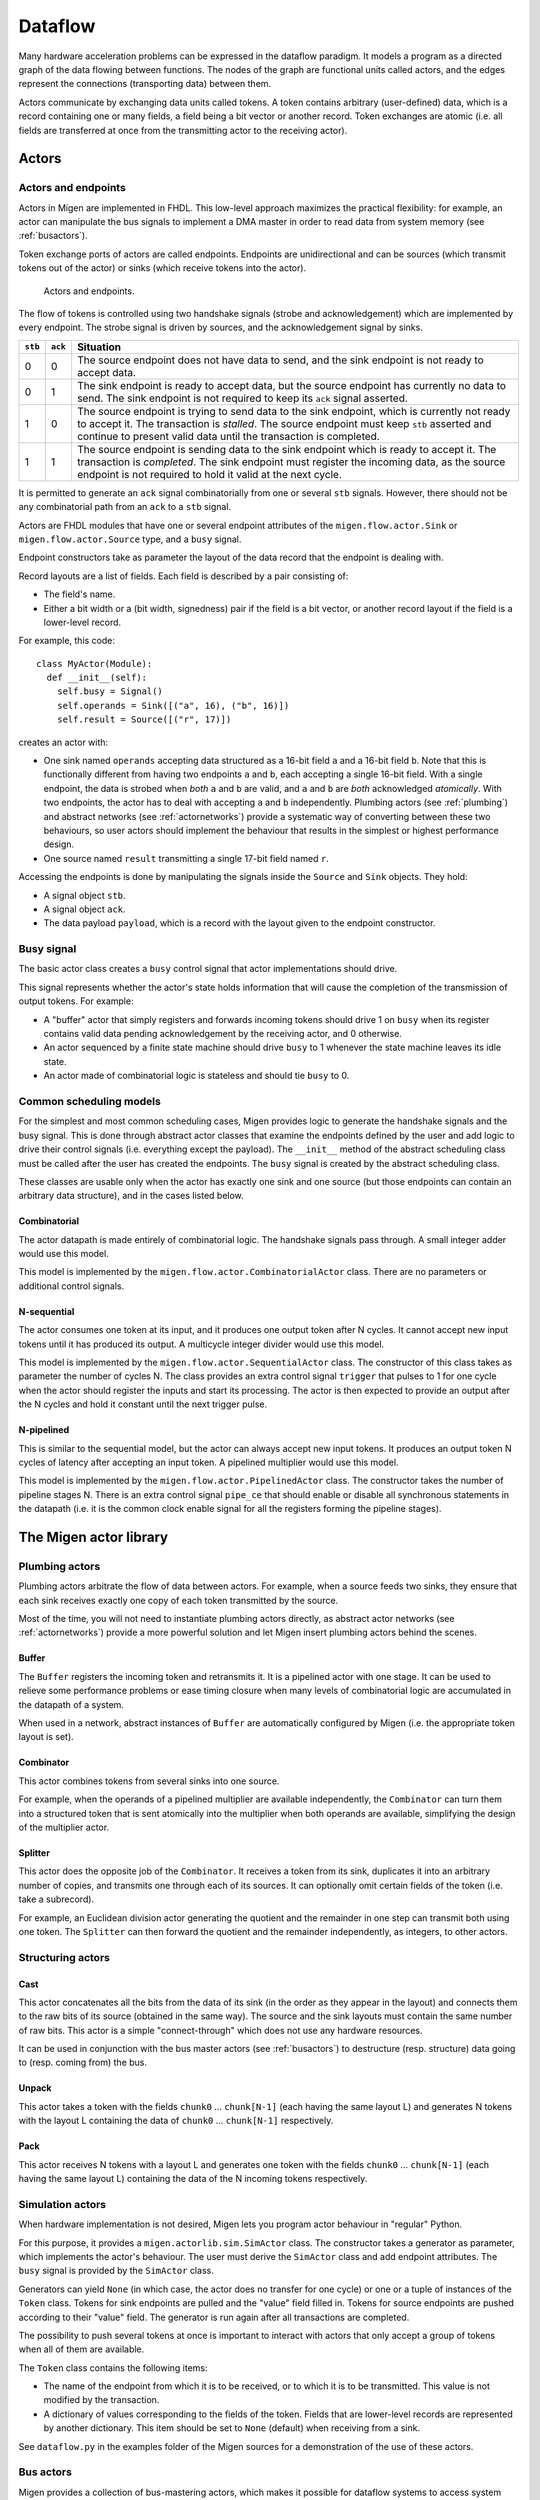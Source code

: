 .. _dataflow:

Dataflow
########

Many hardware acceleration problems can be expressed in the dataflow paradigm. It models a program as a directed graph of the data flowing between functions. The nodes of the graph are functional units called actors, and the edges represent the connections (transporting data) between them.

Actors communicate by exchanging data units called tokens. A token contains arbitrary (user-defined) data, which is a record containing one or many fields, a field being a bit vector or another record. Token exchanges are atomic (i.e. all fields are transferred at once from the transmitting actor to the receiving actor).

Actors
******

Actors and endpoints
====================

Actors in Migen are implemented in FHDL. This low-level approach maximizes the practical flexibility: for example, an actor can manipulate the bus signals to implement a DMA master in order to read data from system memory (see :ref:`busactors`).

Token exchange ports of actors are called endpoints. Endpoints are unidirectional and can be sources (which transmit tokens out of the actor) or sinks (which receive tokens into the actor).

.. figure:: actors_endpoints.png
   :scale: 50 %

   Actors and endpoints.

The flow of tokens is controlled using two handshake signals (strobe and acknowledgement) which are implemented by every endpoint. The strobe signal is driven by sources, and the acknowledgement signal by sinks.

======= ======= ====================================================================================================
``stb`` ``ack`` Situation
======= ======= ====================================================================================================
0       0       The source endpoint does not have data to send, and the sink endpoint is not ready to 
                accept data.
0       1       The sink endpoint is ready to accept data, but the source endpoint has currently no data
                to send. The sink endpoint is not required to keep its ``ack`` signal asserted.
1       0       The source endpoint is trying to send data to the sink endpoint, which is currently not
                ready to accept it. The transaction is *stalled*. The source endpoint must keep ``stb``
                asserted and continue to present valid data until the transaction is completed.
1       1       The source endpoint is sending data to the sink endpoint which is ready to accept it. The
                transaction is *completed*. The sink endpoint must register the incoming data, as the
                source endpoint is not required to hold it valid at the next cycle.
======= ======= ====================================================================================================

It is permitted to generate an ``ack`` signal combinatorially from one or several ``stb`` signals. However, there should not be any combinatorial path from an ``ack`` to a ``stb`` signal.

Actors are FHDL modules that have one or several endpoint attributes of the ``migen.flow.actor.Sink`` or ``migen.flow.actor.Source`` type, and a ``busy`` signal.

Endpoint constructors take as parameter the layout of the data record that the endpoint is dealing with.

Record layouts are a list of fields. Each field is described by a pair consisting of:

* The field's name.
* Either a bit width or a (bit width, signedness) pair if the field is a bit vector, or another record layout if the field is a lower-level record.

For example, this code: ::

  class MyActor(Module):
    def __init__(self):
      self.busy = Signal()
      self.operands = Sink([("a", 16), ("b", 16)])
      self.result = Source([("r", 17)])

creates an actor with:

* One sink named ``operands`` accepting data structured as a 16-bit field ``a`` and a 16-bit field ``b``. Note that this is functionally different from having two endpoints ``a`` and ``b``, each accepting a single 16-bit field. With a single endpoint, the data is strobed when *both* ``a`` and ``b`` are valid, and ``a`` and ``b`` are *both* acknowledged *atomically*. With two endpoints, the actor has to deal with accepting ``a`` and ``b`` independently. Plumbing actors (see :ref:`plumbing`) and abstract networks (see :ref:`actornetworks`) provide a systematic way of converting between these two behaviours, so user actors should implement the behaviour that results in the simplest or highest performance design.
* One source named ``result`` transmitting a single 17-bit field named ``r``.

Accessing the endpoints is done by manipulating the signals inside the ``Source`` and ``Sink`` objects. They hold:

* A signal object ``stb``.
* A signal object ``ack``.
* The data payload ``payload``, which is a record with the layout given to the endpoint constructor.

Busy signal
===========

The basic actor class creates a ``busy`` control signal that actor implementations should drive.

This signal represents whether the actor's state holds information that will cause the completion of the transmission of output tokens. For example:

* A "buffer" actor that simply registers and forwards incoming tokens should drive 1 on ``busy`` when its register contains valid data pending acknowledgement by the receiving actor, and 0 otherwise.
* An actor sequenced by a finite state machine should drive ``busy`` to 1 whenever the state machine leaves its idle state.
* An actor made of combinatorial logic is stateless and should tie ``busy`` to 0.

.. _schedmod:

Common scheduling models
========================

For the simplest and most common scheduling cases, Migen provides logic to generate the handshake signals and the busy signal. This is done through abstract actor classes that examine the endpoints defined by the user and add logic to drive their control signals (i.e. everything except the payload). The ``__init__`` method of the abstract scheduling class must be called after the user has created the endpoints. The ``busy`` signal is created by the abstract scheduling class.

These classes are usable only when the actor has exactly one sink and one source (but those endpoints can contain an arbitrary data structure), and in the cases listed below.

Combinatorial
-------------
The actor datapath is made entirely of combinatorial logic. The handshake signals pass through. A small integer adder would use this model.

This model is implemented by the ``migen.flow.actor.CombinatorialActor`` class. There are no parameters or additional control signals.

N-sequential
------------
The actor consumes one token at its input, and it produces one output token after N cycles. It cannot accept new input tokens until it has produced its output. A multicycle integer divider would use this model.

This model is implemented by the ``migen.flow.actor.SequentialActor`` class. The constructor of this class takes as parameter the number of cycles N. The class provides an extra control signal ``trigger`` that pulses to 1 for one cycle when the actor should register the inputs and start its processing. The actor is then expected to provide an output after the N cycles and hold it constant until the next trigger pulse.

N-pipelined
-----------
This is similar to the sequential model, but the actor can always accept new input tokens. It produces an output token N cycles of latency after accepting an input token. A pipelined multiplier would use this model.

This model is implemented by the ``migen.flow.actor.PipelinedActor`` class. The constructor takes the number of pipeline stages N. There is an extra control signal ``pipe_ce`` that should enable or disable all synchronous statements in the datapath (i.e. it is the common clock enable signal for all the registers forming the pipeline stages).

The Migen actor library
***********************

.. _plumbing:

Plumbing actors
===============

Plumbing actors arbitrate the flow of data between actors. For example, when a source feeds two sinks, they ensure that each sink receives exactly one copy of each token transmitted by the source.

Most of the time, you will not need to instantiate plumbing actors directly, as abstract actor networks (see :ref:`actornetworks`) provide a more powerful solution and let Migen insert plumbing actors behind the scenes.

Buffer
------

The ``Buffer`` registers the incoming token and retransmits it. It is a pipelined actor with one stage. It can be used to relieve some performance problems or ease timing closure when many levels of combinatorial logic are accumulated in the datapath of a system.

When used in a network, abstract instances of ``Buffer`` are automatically configured by Migen (i.e. the appropriate token layout is set).

Combinator
----------

This actor combines tokens from several sinks into one source.

For example, when the operands of a pipelined multiplier are available independently, the ``Combinator`` can turn them into a structured token that is sent atomically into the multiplier when both operands are available, simplifying the design of the multiplier actor.

Splitter
--------

This actor does the opposite job of the ``Combinator``. It receives a token from its sink, duplicates it into an arbitrary number of copies, and transmits one through each of its sources. It can optionally omit certain fields of the token (i.e. take a subrecord).

For example, an Euclidean division actor generating the quotient and the remainder in one step can transmit both using one token. The ``Splitter`` can then forward the quotient and the remainder independently, as integers, to other actors.

.. _structuring:

Structuring actors
==================

Cast
----

This actor concatenates all the bits from the data of its sink (in the order as they appear in the layout) and connects them to the raw bits of its source (obtained in the same way). The source and the sink layouts must contain the same number of raw bits. This actor is a simple "connect-through" which does not use any hardware resources.

It can be used in conjunction with the bus master actors (see :ref:`busactors`) to destructure (resp. structure) data going to (resp. coming from) the bus.

Unpack
------

This actor takes a token with the fields ``chunk0`` ... ``chunk[N-1]`` (each having the same layout L) and generates N tokens with the layout L containing the data of ``chunk0`` ... ``chunk[N-1]`` respectively.

Pack
----

This actor receives N tokens with a layout L and generates one token with the fields ``chunk0`` ... ``chunk[N-1]`` (each having the same layout L) containing the data of the N incoming tokens respectively.

Simulation actors
=================

When hardware implementation is not desired, Migen lets you program actor behaviour in "regular" Python.

For this purpose, it provides a ``migen.actorlib.sim.SimActor`` class. The constructor takes a generator as parameter, which implements the actor's behaviour. The user must derive the ``SimActor`` class and add endpoint attributes. The ``busy`` signal is provided by the ``SimActor`` class.

Generators can yield ``None`` (in which case, the actor does no transfer for one cycle) or one or a tuple of instances of the ``Token`` class. Tokens for sink endpoints are pulled and the "value" field filled in. Tokens for source endpoints are pushed according to their "value" field. The generator is run again after all transactions are completed.

The possibility to push several tokens at once is important to interact with actors that only accept a group of tokens when all of them are available.

The ``Token`` class contains the following items:

* The name of the endpoint from which it is to be received, or to which it is to be transmitted. This value is not modified by the transaction.
* A dictionary of values corresponding to the fields of the token. Fields that are lower-level records are represented by another dictionary. This item should be set to ``None`` (default) when receiving from a sink.

See ``dataflow.py`` in the examples folder of the Migen sources for a demonstration of the use of these actors.

.. _busactors:

Bus actors
==========

Migen provides a collection of bus-mastering actors, which makes it possible for dataflow systems to access system memory easily and efficiently.

Wishbone reader
---------------

The ``migen.actorlib.dma_wishbone.Reader`` takes a token representing a 30-bit Wishbone address (expressed in words), reads one 32-bit word on the bus at that address, and transmits the data.

It does so using Wishbone classic cycles (there is no burst or cache support). The actor is pipelined and its throughput is only limited by the Wishbone stall cycles.

Wishbone writer
---------------

The ``migen.actorlib.dma_wishbone.Writer`` takes a token containing a 30-bit Wishbone address (expressed in words) and a 32-bit word of data, and writes that word to the bus.

Only Wishbone classic cycles are supported. The throughput is limited by the Wishbone stall cycles only.

LASMI reader
------------

The ``migen.actorlib.dma_lasmi.Reader`` requires a LASMI master port at instantiation time. This port defines the address and data widths of the actor and how many outstanding transactions are supported.

Input tokens contain the raw LASMI address, and output tokens are wide LASMI data words.

LASMI writer
------------

Similarly, Migen provides a LASMI writer actor that accepts tokens containing an address and write data (in the same format as a LASMI word).

Miscellaneous actors
====================

.. _intsequence:

Integer sequence generator
--------------------------

The integer sequence generator either:

* takes a token containing a maximum value N and generates N tokens containing the numbers 0 to N-1.
* takes a token containing a number of values N and a offset O and generates N-O tokens containing the numbers O to O+N-1.

The actor instantiation takes several parameters:

* the number of bits needed to represent the maximum number of generated values.
* the number of bits needed to represent the maximum offset. When this value is 0 (default), then offsets are not supported and the sequence generator accepts tokens which contain the maximum value alone.

The integer sequence generator can be used in combination with bus actors to generate addresses and read contiguous blocks of system memory (see :ref:`busactors`).

.. _actornetworks:

Actor networks
**************

Graph definition
================

Migen represents an actor network using the ``migen.flow.network.DataFlowGraph`` class (a directed graph with self-loops and parallel edges).

Nodes of the graph are either:

* An existing actor (*physical actor*).
* An instance of ``migen.flow.network.AbstractActor``, containing the actor class and a dictionary (*abstract actor*). It means that the actor class should be instantiated with the parameters from the dictionary. This form is needed to enable optimizations such as actor duplication or sharing during elaboration.

Edges of the graph represent the flow of data between actors. They have the following data properties:

* ``source``: a string containing the name of the source endpoint, which can be ``None`` (Python's ``None``, not the string ``"None"``) if the transmitting actor has only one source endpoint.
* ``sink``: a string containing the name of the sink endpoint, which can be ``None`` if the transmitting actor has only one sink endpoint.
* ``source_subr``: if only certain fields (a subrecord) of the source endpoint should be included in the connection, their names are listed in this parameter. The ``None`` value connects all fields.
* ``sink_subr``: if the connection should only drive certain fields (a subrecord) of the sink endpoint, they are listed here. The ``None`` value connects all fields.

Migen's ``DataFlowGraph`` class implements a method that makes it easy to add actor connections to a graph: ::

  add_connection(source_node, sink_node,
    source_ep=None, sink_ep=None, # default: assume nodes have 1 source/sink
                                  # and use that one
    source_subr=None, sink_subr=None) # default: use whole record

Abstract and physical networks
==============================

A network (or graph) is abstract if it cannot be physically implemented by only connecting existing records  together. More explicitly, a graph is abstract if any of these conditions is met:

#. A node is an abstract actor.
#. A subrecord is used at a source or a sink.
#. A single source feeds more than one sink.

The ``DataFlowGraph`` class implements a method ``is_abstract`` that tests and returns if the network is abstract.

An abstract graph can be turned into a physical graph through *elaboration*.

Elaboration
===========

The most straightforward elaboration process goes as follows:

#. Whenever several sources drive different fields of a single sink, insert a ``Combinator`` plumbing actor. A ``Combinator`` should also be inserted when a single source drive only certain fields of a sink.
#. Whenever several sinks are driven by a single source (possibly by different fields of that source), insert a ``Splitter`` plumbing actor. A ``Splitter`` should also be inserted when only certain fields of a source drive a sink.
#. Whenever an actor is abstract, instantiate it.

This method is implemented by default by the ``elaborate`` method of the ``DataFlowGraph`` class, that modifies the graph in-place.

Thanks to abstract actors, there are optimization possibilities during this stage:

* Time-sharing an actor to reduce resource utilization.
* Duplicating an actor to increase performance.
* Promoting an actor to a wider datapath to enable time-sharing with another. For example, if a network contains a 16-bit and a 32-bit multiplier, the 16-bit multiplier can be promoted to 32-bit and time-shared.
* Algebraic optimizations.
* Removing redundant actors whose output is only used partially. For example, two instances of divider using the restoring method can be present in a network, and each could generate either the quotient or the remainder of the same integers. Since the restoring method produces both results at the same time, only one actor should be used instead.

None of these optimizations are implemented yet.

Implementation
==============

A physical graph can be implemented and turned into a synthesizable or simulable fragment using the ``migen.flow.network.CompositeActor`` actor.

Performance tools
*****************

The module ``migen.flow.perftools`` provides utilities to analyze the performance of a dataflow network.

The class ``EndpointReporter`` is a simulation object that attaches to an endpoint and measures three parameters:

* The total number of clock cycles per token (CPT). This gives a measure of the raw inverse token rate through the endpoint. The smaller this number, the faster the endpoint operates. Since an endpoint has only one set of synchronous control signals, the CPT value is always superior or equal to 1 (multiple data records can however be packed into a single token, see for example :ref:`structuring`).
* The average number of inactivity cycles per token (IPT). An inactivity cycle is defined as a cycle with the ``stb`` signal deasserted. This gives a measure of the delay between attempts at token transmissions ("slack") on the endpoint.
* The average number of stall cycles per token (NPT). A stall cycle is defined as a cycle with ``stb`` asserted and ``ack`` deasserted. This gives a measure of the "backpressure" on the endpoint, which represents the average number of wait cycles it takes for the source to have a token accepted by the sink. If all tokens are accepted immediately in one cycle, then NPT=0.

In the case of an actor network, the ``DFGReporter`` simulation object attaches an ``EndpointReporter`` to the source endpoint of each edge in the graph. The graph must not be abstract.

The ``DFGReporter`` contains a dictionary ``nodepair_to_ep`` that is keyed by ``(source actor, destination actor)`` pairs. Entries are other dictionaries that are keyed with the name of the source endpoint and return the associated ``EndpointReporter`` objects.

``DFGReporter`` also provides a method ``get_edge_labels`` that can be used in conjunction with NetworkX's [networkx]_ ``draw_networkx_edge_labels`` function to draw the performance report on a graphical representation of the graph (for an example, see :ref:`get_edge_labels`).

.. [networkx] http://networkx.lanl.gov/

.. _get_edge_labels:

.. figure:: get_edge_labels.png
   :scale: 55 %

   Actor network with performance data from a simulation run.


High-level actor description
****************************

Actors can be written in a subset of Python and automatically compiled into FHDL by using the Pytholite component. This functionality is still very limited for now.
